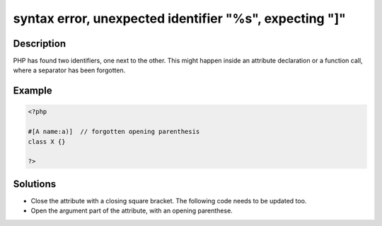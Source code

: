 .. _syntax-error,-unexpected-identifier-"%s",-expecting-"]":

syntax error, unexpected identifier "%s", expecting "]"
-------------------------------------------------------
 
.. meta::
	:description:
		syntax error, unexpected identifier "%s", expecting "]": PHP has found two identifiers, one next to the other.
	:og:image: https://php-errors.readthedocs.io/en/latest/_static/logo.png
	:og:type: article
	:og:title: syntax error, unexpected identifier &quot;%s&quot;, expecting &quot;]&quot;
	:og:description: PHP has found two identifiers, one next to the other
	:og:url: https://php-errors.readthedocs.io/en/latest/messages/syntax-error%2C-unexpected-identifier-%22%25s%22%2C-expecting-%22%5D%22.html
	:og:locale: en
	:twitter:card: summary_large_image
	:twitter:site: @exakat
	:twitter:title: syntax error, unexpected identifier "%s", expecting "]"
	:twitter:description: syntax error, unexpected identifier "%s", expecting "]": PHP has found two identifiers, one next to the other
	:twitter:creator: @exakat
	:twitter:image:src: https://php-errors.readthedocs.io/en/latest/_static/logo.png

.. raw:: html

	<script type="application/ld+json">{"@context":"https:\/\/schema.org","@graph":[{"@type":"WebPage","@id":"https:\/\/php-errors.readthedocs.io\/en\/latest\/tips\/syntax-error,-unexpected-identifier-\"%s\",-expecting-\"]\".html","url":"https:\/\/php-errors.readthedocs.io\/en\/latest\/tips\/syntax-error,-unexpected-identifier-\"%s\",-expecting-\"]\".html","name":"syntax error, unexpected identifier \"%s\", expecting \"]\"","isPartOf":{"@id":"https:\/\/www.exakat.io\/"},"datePublished":"Fri, 04 Jul 2025 12:50:04 +0000","dateModified":"Fri, 04 Jul 2025 12:50:04 +0000","description":"PHP has found two identifiers, one next to the other","inLanguage":"en-US","potentialAction":[{"@type":"ReadAction","target":["https:\/\/php-tips.readthedocs.io\/en\/latest\/tips\/syntax-error,-unexpected-identifier-\"%s\",-expecting-\"]\".html"]}]},{"@type":"WebSite","@id":"https:\/\/www.exakat.io\/","url":"https:\/\/www.exakat.io\/","name":"Exakat","description":"Smart PHP static analysis","inLanguage":"en-US"}]}</script>

Description
___________
 
PHP has found two identifiers, one next to the other. This might happen inside an attribute declaration or a function call, where a separator has been forgotten.

Example
_______

.. code-block:: php

   <?php
   
   #[A name:a)]  // forgotten opening parenthesis
   class X {}
   
   ?>

Solutions
_________

+ Close the attribute with a closing square bracket. The following code needs to be updated too.
+ Open the argument part of the attribute, with an opening parenthese.
